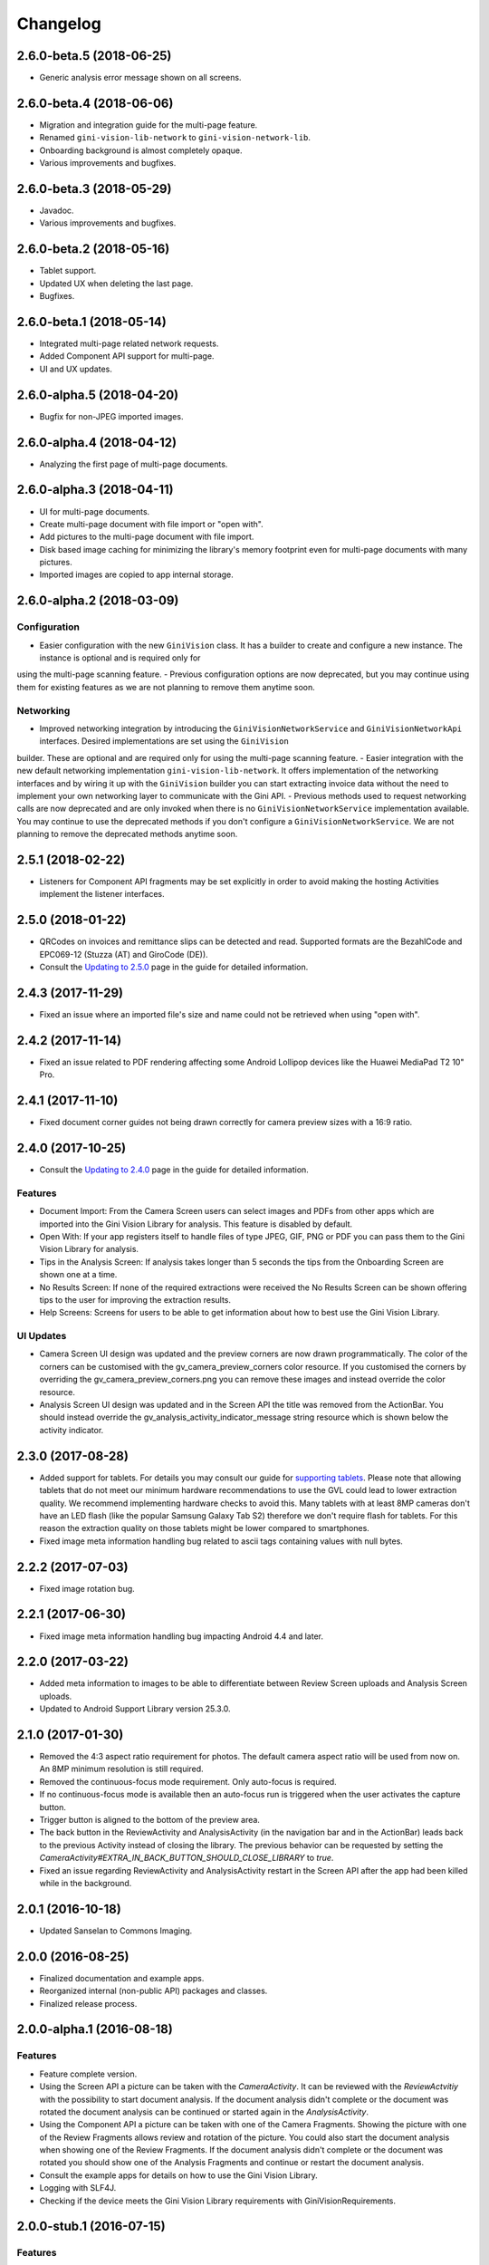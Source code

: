 =========
Changelog
=========

2.6.0-beta.5 (2018-06-25)
==================

- Generic analysis error message shown on all screens.

2.6.0-beta.4 (2018-06-06)
==================

- Migration and integration guide for the multi-page feature.
- Renamed ``gini-vision-lib-network`` to ``gini-vision-network-lib``.
- Onboarding background is almost completely opaque.
- Various improvements and bugfixes.

2.6.0-beta.3 (2018-05-29)
==================

- Javadoc.
- Various improvements and bugfixes.

2.6.0-beta.2 (2018-05-16)
==================

- Tablet support.
- Updated UX when deleting the last page.
- Bugfixes.

2.6.0-beta.1 (2018-05-14)
==================

- Integrated multi-page related network requests.
- Added Component API support for multi-page.
- UI and UX updates.

2.6.0-alpha.5 (2018-04-20)
==================

- Bugfix for non-JPEG imported images.

2.6.0-alpha.4 (2018-04-12)
==================

- Analyzing the first page of multi-page documents.

2.6.0-alpha.3 (2018-04-11)
==================

- UI for multi-page documents.
- Create multi-page document with file import or "open with".
- Add pictures to the multi-page document with file import.
- Disk based image caching for minimizing the library's memory footprint even for multi-page documents with many pictures.
- Imported images are copied to app internal storage.

2.6.0-alpha.2 (2018-03-09)
==================

Configuration
-------------

- Easier configuration with the new ``GiniVision`` class. It has a builder to create and configure a new instance. The instance is optional and is required only for
using the multi-page scanning feature.
- Previous configuration options are now deprecated, but you may continue using them for existing features as we are not planning to remove them anytime soon.

Networking
----------

- Improved networking integration by introducing the ``GiniVisionNetworkService`` and ``GiniVisionNetworkApi`` interfaces. Desired implementations are set using the ``GiniVision``
builder. These are optional and are required only for using the multi-page scanning feature.
- Easier integration with the new default networking implementation ``gini-vision-lib-network``. It offers implementation of the networking interfaces and by wiring it up with the
``GiniVision`` builder you can start extracting invoice data without the need to implement your own networking layer to communicate with the Gini API.
- Previous methods used to request networking calls are now deprecated and are only invoked when there is no ``GiniVisionNetworkService`` implementation available. You may continue to
use the deprecated methods if you don't configure a ``GiniVisionNetworkService``. We are not planning to remove the deprecated methods anytime soon.

2.5.1 (2018-02-22)
==================

- Listeners for Component API fragments may be set explicitly in order to avoid making the hosting Activities implement the listener interfaces.

2.5.0 (2018-01-22)
==================

- QRCodes on invoices and remittance slips can be detected and read. Supported formats are the BezahlCode and EPC069-12 (Stuzza (AT) and GiroCode (DE)).
- Consult the `Updating to 2.5.0 <updating-to-2-5-0.html>`_ page in the guide for detailed information.

2.4.3 (2017-11-29)
==================

- Fixed an issue where an imported file's size and name could not be retrieved when using "open with".

2.4.2 (2017-11-14)
==================

- Fixed an issue related to PDF rendering affecting some Android Lollipop devices like the Huawei MediaPad T2 10" Pro.

2.4.1 (2017-11-10)
==================

- Fixed document corner guides not being drawn correctly for camera preview sizes with a 16:9 ratio.

2.4.0 (2017-10-25)
==================

- Consult the `Updating to 2.4.0 <updating-to-2-4-0.html>`_ page in the guide for detailed information.

Features
--------

- Document Import: From the Camera Screen users can select images and PDFs from other apps which are imported into the Gini Vision Library for analysis. This feature is disabled by default.
- Open With: If your app registers itself to handle files of type JPEG, GIF, PNG or PDF you can pass them to the Gini Vision Library for analysis.
- Tips in the Analysis Screen: If analysis takes longer than 5 seconds the tips from the Onboarding Screen are shown one at a time.
- No Results Screen: If none of the required extractions were received the No Results Screen can be shown offering tips to the user for improving the extraction results.
- Help Screens: Screens for users to be able to get information about how to best use the Gini Vision Library.

UI Updates
----------

- Camera Screen UI design was updated and the preview corners are now drawn programmatically. The color of the corners can be customised with the gv_camera_preview_corners color resource. If you customised the corners by overriding the gv_camera_preview_corners.png you can remove these images and instead override the color resource.
- Analysis Screen UI design was updated and in the Screen API the title was removed from the ActionBar. You should instead override the gv_analysis_activity_indicator_message string resource which is shown below the activity indicator.

2.3.0 (2017-08-28)
==================

- Added support for tablets. For details you may consult our guide for `supporting tablets <updating-to-2-4-0.html#tablet-support>`_. Please note that allowing tablets that do not meet our minimum hardware recommendations to use the GVL could lead to lower extraction quality. We recommend implementing hardware checks to avoid this. Many tablets with at least 8MP cameras don't have an LED flash (like the popular Samsung Galaxy Tab S2) therefore we don't require flash for tablets. For this reason the extraction quality on those tablets might be lower compared to smartphones.
- Fixed image meta information handling bug related to ascii tags containing values with null bytes.

2.2.2 (2017-07-03)
==================

- Fixed image rotation bug.

2.2.1 (2017-06-30)
==================

- Fixed image meta information handling bug impacting Android 4.4 and later.

2.2.0 (2017-03-22)
==================

- Added meta information to images to be able to differentiate between Review Screen uploads and Analysis Screen uploads.
- Updated to Android Support Library version 25.3.0.

2.1.0 (2017-01-30)
==================

- Removed the 4:3 aspect ratio requirement for photos. The default camera aspect ratio will be used from now on. An 8MP minimum resolution is still required.
- Removed the continuous-focus mode requirement. Only auto-focus is required.
- If no continuous-focus mode is available then an auto-focus run is triggered when the user activates the capture button.
- Trigger button is aligned to the bottom of the preview area.
- The back button in the ReviewActivity and AnalysisActivity (in the navigation bar and in the ActionBar) leads back to the previous Activity instead of closing the library. The previous behavior can be requested by setting the `CameraActivity#EXTRA_IN_BACK_BUTTON_SHOULD_CLOSE_LIBRARY` to `true`.
- Fixed an issue regarding ReviewActivity and AnalysisActivity restart in the Screen API after the app had been killed while in the background.

2.0.1 (2016-10-18)
==================

- Updated Sanselan to Commons Imaging.

2.0.0 (2016-08-25)
==================

- Finalized documentation and example apps.
- Reorganized internal (non-public API) packages and classes.
- Finalized release process.

2.0.0-alpha.1 (2016-08-18)
==========================

Features
--------

- Feature complete version.
- Using the Screen API a picture can be taken with the `CameraActivity`. It can be reviewed with the `ReviewActvitiy` with the possibility to start document analysis. If the document analysis didn't complete or the document was rotated the document analysis can be continued or started again in the `AnalysisActivity`.
- Using the Component API a picture can be taken with one of the Camera Fragments. Showing the picture with one of the Review Fragments allows review and rotation of the picture. You could also start the document analysis when showing one of the Review Fragments. If the document analysis didn't complete or the document was rotated you should show one of the Analysis Fragments and continue or restart the document analysis.
- Consult the example apps for details on how to use the Gini Vision Library.
- Logging with SLF4J.
- Checking if the device meets the Gini Vision Library requirements with GiniVisionRequirements.

2.0.0-stub.1 (2016-07-15)
=========================

Features
--------

- Stub version of the completely rewritten Gini Vision Library.
- Provides two integration options: 1) A Screen API that can be easily implemented using Activities. 2) A more complex but at the same time more flexible Component API using Fragments. 
- For the communication between your app and the Library use the `CameraActivity`, `ReviewActivity` and `AnalysisActivity` for the Screen API or implement the listener methods for the Fragments when using the Component API.
- This stub release implements all calls for the future 2.0.0 release. It allows the user to capture a simulated document and review it. Also screens for onboarding and further analysis are provided. For the final release the UI will be further improved and minor changes are made in the implementation if really necessary.
